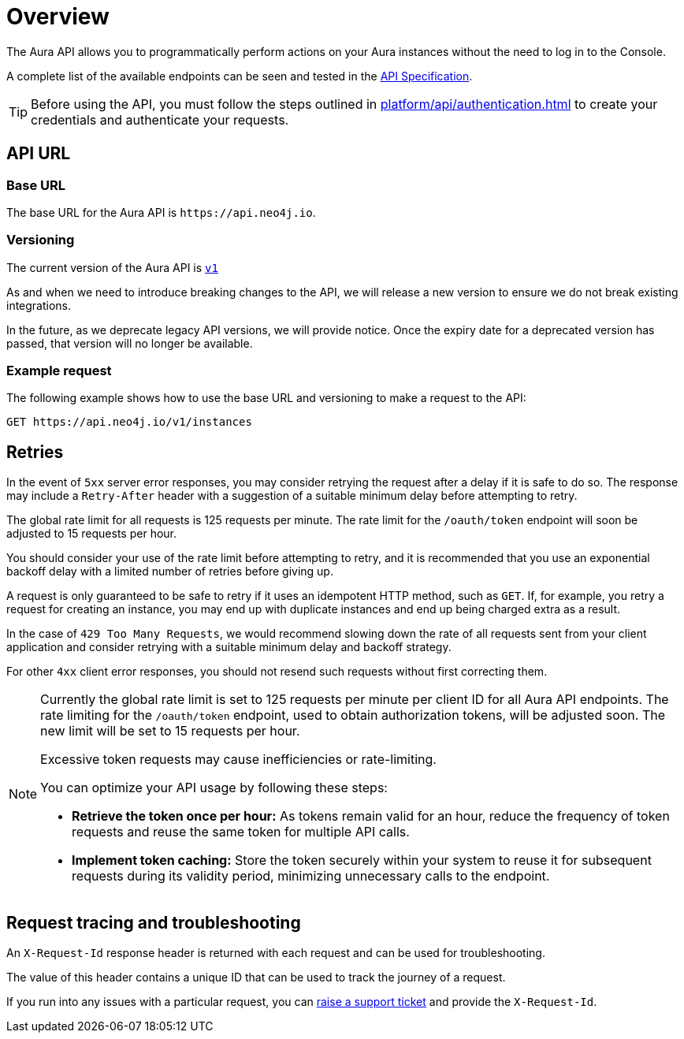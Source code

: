 [[aura-api-overview]]
= Overview
:description: This page introduces the Aura API.

The Aura API allows you to programmatically perform actions on your Aura instances without the need to log in to the Console.

A complete list of the available endpoints can be seen and tested in the link:{neo4j-docs-base-uri}/aura/platform/api/specification/[API Specification].

[TIP]
====
Before using the API, you must follow the steps outlined in xref:platform/api/authentication.adoc[] to create your credentials and authenticate your requests.
====

== API URL

=== Base URL

The base URL for the Aura API is `\https://api.neo4j.io`.

=== Versioning

The current version of the Aura API is `link:{neo4j-docs-base-uri}/aura/platform/api/specification/[v1]`

As and when we need to introduce breaking changes to the API, we will release a new version to ensure we do not break existing integrations.

In the future, as we deprecate legacy API versions, we will provide notice.
Once the expiry date for a deprecated version has passed, that version will no longer be available.

=== Example request

The following example shows how to use the base URL and versioning to make a request to the API:

`GET \https://api.neo4j.io/v1/instances`

== Retries

In the event of `5xx` server error responses, you may consider retrying the request after a delay if it is safe to do so.
The response may include a `Retry-After` header with a suggestion of a suitable minimum delay before attempting to retry.

The global rate limit for all requests is 125 requests per minute.
The rate limit for the `/oauth/token` endpoint will soon be adjusted to 15 requests per hour.

You should consider your use of the rate limit before attempting to retry, and it is recommended that you use an exponential backoff delay with a limited number of retries before giving up.

A request is only guaranteed to be safe to retry if it uses an idempotent HTTP method, such as `GET`.
If, for example, you retry a request for creating an instance, you may end up with duplicate instances and end up being charged extra as a result.

In the case of `429 Too Many Requests`, we would recommend slowing down the rate of all requests sent from your client application and consider retrying with a suitable minimum delay and backoff strategy.

For other `4xx` client error responses, you should not resend such requests without first correcting them.

[NOTE]
====
Currently the global rate limit is set to 125 requests per minute per client ID for all Aura API endpoints.
The rate limiting for the `/oauth/token` endpoint, used to obtain authorization tokens, will be adjusted soon. 
The new limit will be set to 15 requests per hour.

Excessive token requests may cause inefficiencies or rate-limiting.

You can optimize your API usage by following these steps:

* *Retrieve the token once per hour:* As tokens remain valid for an hour, reduce the frequency of token requests and reuse the same token for multiple API calls.

* *Implement token caching:* Store the token securely within your system to reuse it for subsequent requests during its validity period, minimizing unnecessary calls to the endpoint.
====

== Request tracing and troubleshooting

An `X-Request-Id` response header is returned with each request and can be used for troubleshooting.

The value of this header contains a unique ID that can be used to track the journey of a request.

If you run into any issues with a particular request, you can https://support.neo4j.com/[raise a support ticket] and provide the `X-Request-Id`.

